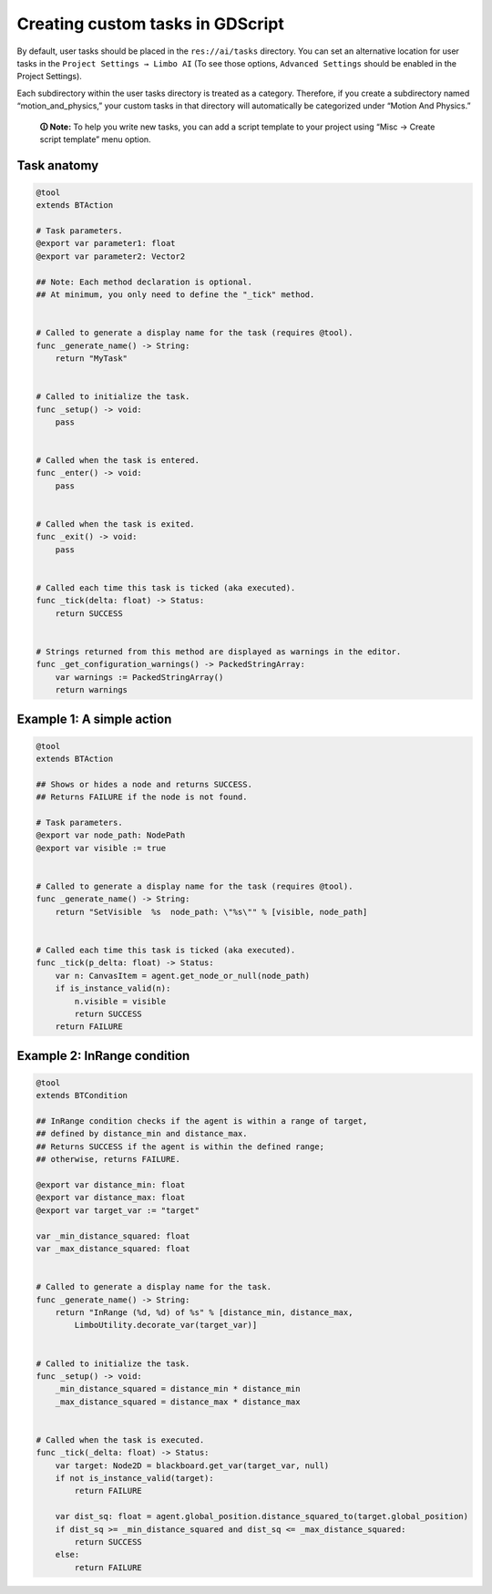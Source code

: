 .. _custom_tasks:

Creating custom tasks in GDScript
=================================

By default, user tasks should be placed in the ``res://ai/tasks``
directory. You can set an alternative location for user tasks in the
``Project Settings → Limbo AI`` (To see those options,
``Advanced Settings`` should be enabled in the Project Settings).

Each subdirectory within the user tasks directory is treated as a category.
Therefore, if you create a subdirectory named “motion_and_physics,” your
custom tasks in that directory will automatically be categorized under
“Motion And Physics.”

   **🛈 Note:** To help you write new tasks, you can add a script template to
   your project using “Misc → Create script template” menu option.

Task anatomy
------------

.. code:: gdscript

   @tool
   extends BTAction

   # Task parameters.
   @export var parameter1: float
   @export var parameter2: Vector2

   ## Note: Each method declaration is optional.
   ## At minimum, you only need to define the "_tick" method.


   # Called to generate a display name for the task (requires @tool).
   func _generate_name() -> String:
       return "MyTask"


   # Called to initialize the task.
   func _setup() -> void:
       pass


   # Called when the task is entered.
   func _enter() -> void:
       pass


   # Called when the task is exited.
   func _exit() -> void:
       pass


   # Called each time this task is ticked (aka executed).
   func _tick(delta: float) -> Status:
       return SUCCESS


   # Strings returned from this method are displayed as warnings in the editor.
   func _get_configuration_warnings() -> PackedStringArray:
       var warnings := PackedStringArray()
       return warnings


Example 1: A simple action
--------------------------

.. code:: gdscript

   @tool
   extends BTAction

   ## Shows or hides a node and returns SUCCESS.
   ## Returns FAILURE if the node is not found.

   # Task parameters.
   @export var node_path: NodePath
   @export var visible := true


   # Called to generate a display name for the task (requires @tool).
   func _generate_name() -> String:
       return "SetVisible  %s  node_path: \"%s\"" % [visible, node_path]


   # Called each time this task is ticked (aka executed).
   func _tick(p_delta: float) -> Status:
       var n: CanvasItem = agent.get_node_or_null(node_path)
       if is_instance_valid(n):
           n.visible = visible
           return SUCCESS
       return FAILURE


.. _example_in_range:

Example 2: InRange condition
----------------------------

.. code:: gdscript

   @tool
   extends BTCondition

   ## InRange condition checks if the agent is within a range of target,
   ## defined by distance_min and distance_max.
   ## Returns SUCCESS if the agent is within the defined range;
   ## otherwise, returns FAILURE.

   @export var distance_min: float
   @export var distance_max: float
   @export var target_var := "target"

   var _min_distance_squared: float
   var _max_distance_squared: float


   # Called to generate a display name for the task.
   func _generate_name() -> String:
       return "InRange (%d, %d) of %s" % [distance_min, distance_max,
           LimboUtility.decorate_var(target_var)]


   # Called to initialize the task.
   func _setup() -> void:
       _min_distance_squared = distance_min * distance_min
       _max_distance_squared = distance_max * distance_max


   # Called when the task is executed.
   func _tick(_delta: float) -> Status:
       var target: Node2D = blackboard.get_var(target_var, null)
       if not is_instance_valid(target):
           return FAILURE

       var dist_sq: float = agent.global_position.distance_squared_to(target.global_position)
       if dist_sq >= _min_distance_squared and dist_sq <= _max_distance_squared:
           return SUCCESS
       else:
           return FAILURE
